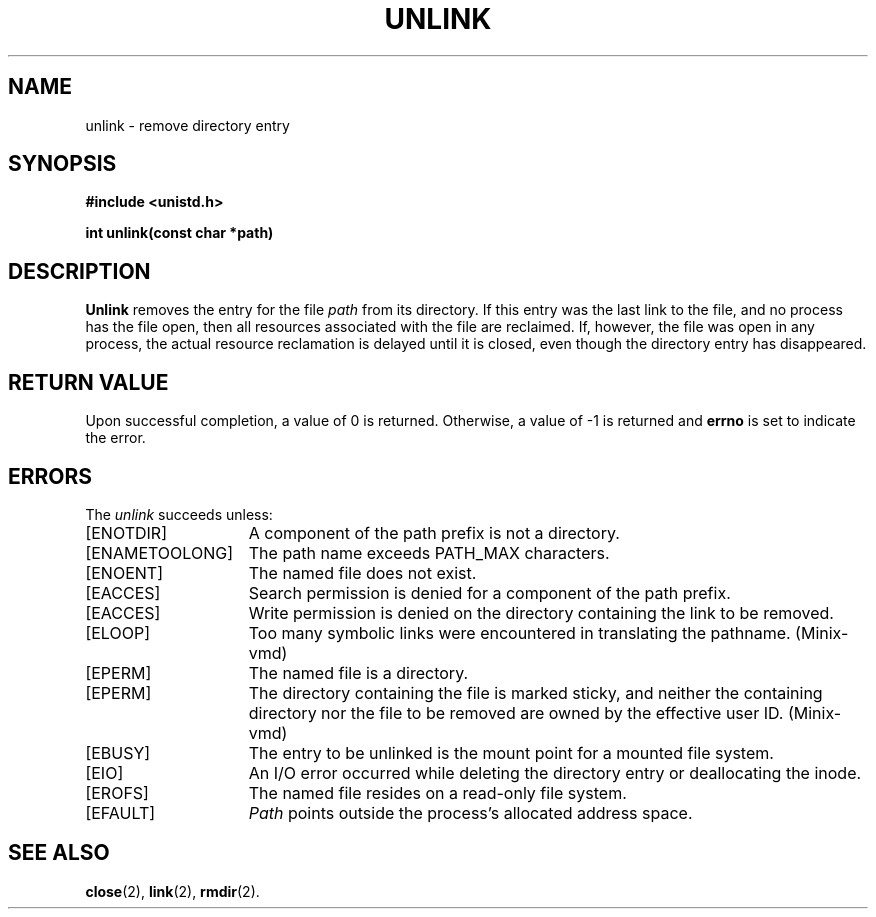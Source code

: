 .\" Copyright (c) 1980 Regents of the University of California.
.\" All rights reserved.  The Berkeley software License Agreement
.\" specifies the terms and conditions for redistribution.
.\"
.\"	@(#)unlink.2	6.2 (Berkeley) 5/22/85
.\"
.TH UNLINK 2 "May 22, 1985"
.UC 4
.SH NAME
unlink \- remove directory entry
.SH SYNOPSIS
.nf
.ft B
#include <unistd.h>

int unlink(const char *path)
.fi
.ft R
.SH DESCRIPTION
.B Unlink
removes the entry for the file
.I path
from its directory.
If this entry was the last link to the file,
and no process has the file open, then
all resources associated with the file are reclaimed.
If, however, the file was open in any process, the actual
resource reclamation is delayed until it is closed,
even though the directory entry has disappeared.
.SH "RETURN VALUE
Upon successful completion, a value of 0 is returned.
Otherwise, a value of \-1 is returned and
.B errno
is set to indicate the error.
.SH "ERRORS
The \fIunlink\fP succeeds unless:
.TP 15
[ENOTDIR]
A component of the path prefix is not a directory.
.TP 15
[ENAMETOOLONG]
The path name exceeds PATH_MAX characters.
.TP 15
[ENOENT]
The named file does not exist.
.TP 15
[EACCES]
Search permission is denied for a component of the path prefix.
.TP 15
[EACCES]
Write permission is denied on the directory containing the link
to be removed.
.TP 15
[ELOOP]
Too many symbolic links were encountered in translating the pathname.
(Minix-vmd)
.TP 15
[EPERM]
The named file is a directory.
.TP 15
[EPERM]
The directory containing the file is marked sticky,
and neither the containing directory nor the file to be removed
are owned by the effective user ID.
(Minix-vmd)
.TP 15
[EBUSY]
The entry to be unlinked is the mount point for a
mounted file system.
.TP 15
[EIO]
An I/O error occurred while deleting the directory entry
or deallocating the inode.
.TP 15
[EROFS]
The named file resides on a read-only file system.
.TP 15
[EFAULT]
.I Path
points outside the process's allocated address space.
.SH "SEE ALSO"
.BR close (2),
.BR link (2),
.BR rmdir (2).
